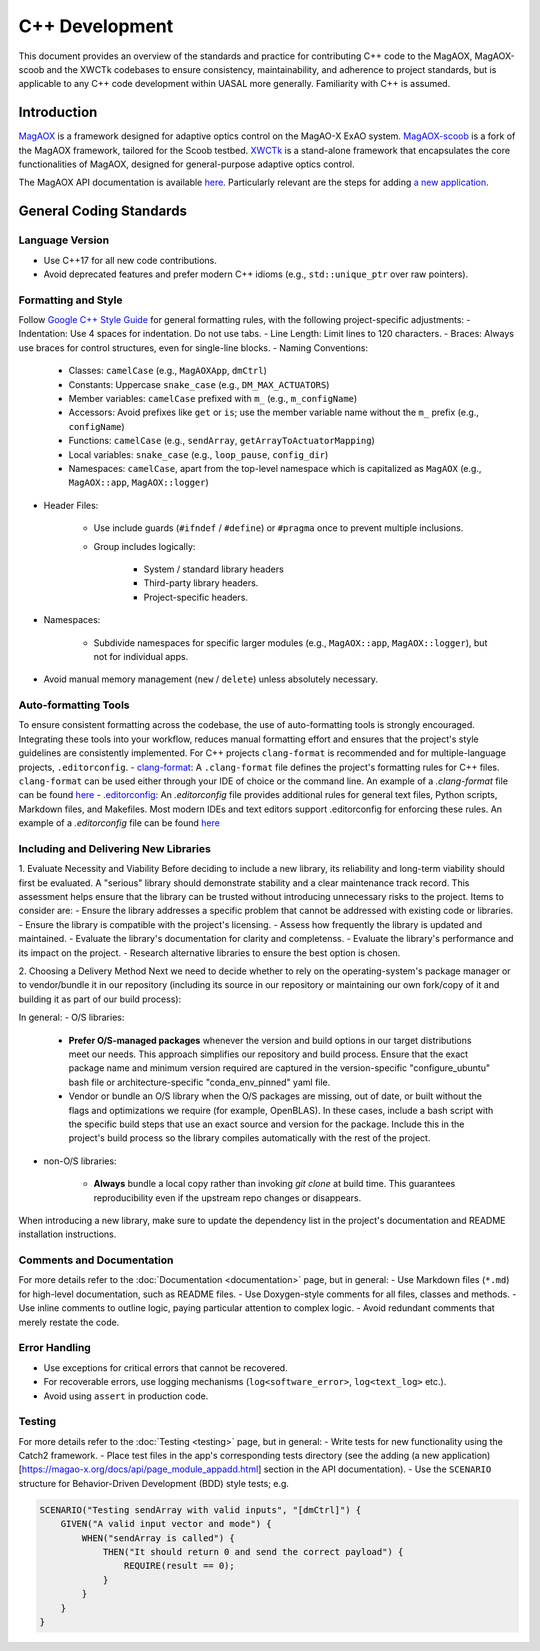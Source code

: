 C++ Development
====================

This document provides an overview of the standards and practice for contributing C++ code to the MagAOX, MagAOX-scoob 
and the XWCTk codebases to ensure consistency, maintainability, and adherence to project standards, but 
is applicable to any C++ code development within UASAL more generally. Familiarity with C++ is assumed.


Introduction
--------------
`MagAOX <https://github.com/magao-x/MagAOX>`__ is a framework designed for adaptive optics control on the MagAO-X ExAO system.
`MagAOX-scoob <https://github.com/uasal/MagAOX-scoob>`__ is a fork of the MagAOX framework, tailored for the Scoob testbed.
`XWCTk <https://github.com/uasal/XWCToolkit>`__ is a stand-alone framework that encapsulates the core functionalities of MagAOX, 
designed for general-purpose adaptive optics control.

The MagAOX API documentation is available `here <https://magao-x.org/docs/api/index.html>`__.
Particularly relevant are the steps for adding `a new application <https://magao-x.org/docs/api/page_module_appadd.html>`__.

General Coding Standards
--------------------------
Language Version
~~~~~~~~~~~~~~~~~~~
- Use C++17 for all new code contributions.
- Avoid deprecated features and prefer modern C++ idioms (e.g., ``std::unique_ptr`` over raw pointers).

Formatting and Style
~~~~~~~~~~~~~~~~~~~~~
Follow `Google C++ Style Guide <https://google.github.io/styleguide/cppguide.html>`__ for general formatting rules, with the following project-specific adjustments:
- Indentation: Use 4 spaces for indentation. Do not use tabs.
- Line Length: Limit lines to 120 characters.
- Braces: Always use braces for control structures, even for single-line blocks.
- Naming Conventions:

    - Classes: ``camelCase`` (e.g., ``MagAOXApp``, ``dmCtrl``)
    - Constants: Uppercase ``snake_case`` (e.g., ``DM_MAX_ACTUATORS``)
    - Member variables: ``camelCase`` prefixed with ``m_`` (e.g., ``m_configName``)
    - Accessors: Avoid prefixes like ``get`` or ``is``; use the member variable name without the ``m_`` prefix (e.g., ``configName``)
    - Functions: ``camelCase`` (e.g., ``sendArray``, ``getArrayToActuatorMapping``)
    - Local variables: ``snake_case`` (e.g., ``loop_pause``, ``config_dir``)
    - Namespaces: ``camelCase``, apart from the top-level namespace which is capitalized as ``MagAOX`` (e.g., ``MagAOX::app``, ``MagAOX::logger``)

- Header Files:

    - Use include guards (``#ifndef`` / ``#define``) or ``#pragma`` once to prevent multiple inclusions.
    - Group includes logically:

        - System / standard library headers
        - Third-party library headers.
        - Project-specific headers.

- Namespaces:

    - Subdivide namespaces for specific larger modules (e.g., ``MagAOX::app``, ``MagAOX::logger``), but not for individual apps.

- Avoid manual memory management (``new`` / ``delete``) unless absolutely necessary.

Auto-formatting Tools
~~~~~~~~~~~~~~~~~~~~~~~~~~~

To ensure consistent formatting across the codebase, the use of auto-formatting tools is strongly encouraged.
Integrating these tools into your workflow, reduces manual formatting effort and ensures that the project's style guidelines
are consistently implemented. For C++ projects ``clang-format`` is recommended and for multiple-language projects, ``.editorconfig``.
- `clang-format <https://clang.llvm.org/docs/ClangFormat.html>`__: A ``.clang-format`` file defines the project's formatting rules for C++ files. 
``clang-format`` can be used either through your IDE of choice or the command line.
An example of a `.clang-format` file can be found `here <https://github.com/magao-x/MagAOX/blob/dev/.clang-format>`__
- `.editorconfig <https://editorconfig.org/>`__: An `.editorconfig` file provides additional rules for general text files, 
Python scripts, Markdown files, and Makefiles. Most modern IDEs and text editors support .editorconfig for enforcing these rules.
An example of a `.editorconfig` file can be found `here <https://github.com/magao-x/MagAOX/blob/dev/.editorconfig>`__

Including and Delivering New Libraries
~~~~~~~~~~~~~~~~~~~~~~~~~~~~~~~~~~~~~~~~

1. Evaluate Necessity and Viability
Before deciding to include a new library, its reliability and long-term viability should first be evaluated.
A "serious" library should demonstrate stability and a clear maintenance track record.
This assessment helps ensure that the library can be trusted without introducing unnecessary risks to the project.
Items to consider are:
- Ensure the library addresses a specific problem that cannot be addressed with existing code or libraries.
- Ensure the library is compatible with the project's licensing.
- Assess how frequently the library is updated and maintained.
- Evaluate the library's documentation for clarity and completenss.
- Evaluate the library's performance and its impact on the project.
- Research alternative libraries to ensure the best option is chosen.

2. Choosing a Delivery Method
Next we need to decide whether to rely on the operating-system's package manager or to vendor/bundle it in our repository (including its source in our repository or maintaining our own fork/copy of it and building it as part of our build process):

In general:
- O/S libraries:

    - **Prefer O/S-managed packages** whenever the version and build options in our target distributions meet our needs. This approach simplifies our repository and build process. Ensure that the exact package name and minimum version required are captured in the version-specific "configure_ubuntu" bash file or architecture-specific "conda_env_pinned" yaml file.
    - Vendor or bundle an O/S library when the O/S packages are missing, out of date, or built without the flags and optimizations we require (for example, OpenBLAS). In these cases, include a bash script with the specific build steps that use an exact source and version for the package. Include this in the project's build process so the library compiles automatically with the rest of the project.

- non-O/S libraries:

    -  **Always** bundle a local copy rather than invoking `git clone` at build time. This guarantees reproducibility even if the upstream repo changes or disappears.

When introducing a new library, make sure to update the dependency list in the project's documentation and README installation instructions.

Comments and Documentation
~~~~~~~~~~~~~~~~~~~~~~~~~~~

For more details refer to the :doc:`Documentation <documentation>` page, but in general:
- Use Markdown files (``*.md``) for high-level documentation, such as README files.
- Use Doxygen-style comments for all files, classes and methods.
- Use inline comments to outline logic, paying particular attention to complex logic.
- Avoid redundant comments that merely restate the code.

Error Handling
~~~~~~~~~~~~~~~
- Use exceptions for critical errors that cannot be recovered.
- For recoverable errors, use logging mechanisms (``log<software_error>``, ``log<text_log>`` etc.).
- Avoid using ``assert`` in production code.

Testing
~~~~~~~~~
For more details refer to the :doc:`Testing <testing>` page, but in general:
- Write tests for new functionality using the Catch2 framework.
- Place test files in the app's corresponding tests directory (see the adding (a new application)[https://magao-x.org/docs/api/page_module_appadd.html] section in the API documentation).
- Use the ``SCENARIO`` structure for Behavior-Driven Development (BDD) style tests; e.g.

.. code-block:: c++

    SCENARIO("Testing sendArray with valid inputs", "[dmCtrl]") {
        GIVEN("A valid input vector and mode") {
            WHEN("sendArray is called") {
                THEN("It should return 0 and send the correct payload") {
                    REQUIRE(result == 0);
                }
            }
        }
    }